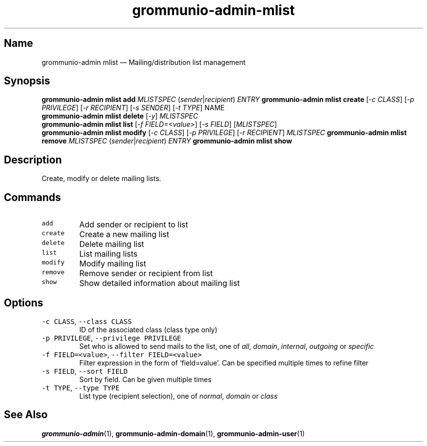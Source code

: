 .\" Automatically generated by Pandoc 2.17.1.1
.\"
.\" Define V font for inline verbatim, using C font in formats
.\" that render this, and otherwise B font.
.ie "\f[CB]x\f[]"x" \{\
. ftr V B
. ftr VI BI
. ftr VB B
. ftr VBI BI
.\}
.el \{\
. ftr V CR
. ftr VI CI
. ftr VB CB
. ftr VBI CBI
.\}
.TH "grommunio-admin-mlist" "1" "" "" ""
.hy
.SH Name
.PP
grommunio-admin mlist \[em] Mailing/distribution list management
.SH Synopsis
.PP
\f[B]grommunio-admin mlist\f[R] \f[B]add\f[R] \f[I]MLISTSPEC\f[R]
(\f[I]sender\f[R]|\f[I]recipient\f[R]) \f[I]ENTRY\f[R]
\f[B]grommunio-admin mlist\f[R] \f[B]create\f[R] [\f[I]-c CLASS\f[R]]
[\f[I]-p PRIVILEGE\f[R]] [\f[I]-r RECIPIENT\f[R]] [\f[I]-s SENDER\f[R]]
[\f[I]-t TYPE\f[R]] NAME
.PD 0
.P
.PD
\f[B]grommunio-admin mlist\f[R] \f[B]delete\f[R] [\f[I]-y\f[R]]
\f[I]MLISTSPEC\f[R]
.PD 0
.P
.PD
\f[B]grommunio-admin mlist\f[R] \f[B]list\f[R] [\f[I]-f
FIELD=<value>\f[R]] [\f[I]-s FIELD\f[R]] [\f[I]MLISTSPEC\f[R]]
.PD 0
.P
.PD
\f[B]grommunio-admin mlist\f[R] \f[B]modify\f[R] [\f[I]-c CLASS\f[R]]
[\f[I]-p PRIVILEGE\f[R]] [\f[I]-r RECIPIENT\f[R]] \f[I]MLISTSPEC\f[R]
\f[B]grommunio-admin mlist\f[R] \f[B]remove\f[R] \f[I]MLISTSPEC\f[R]
(\f[I]sender\f[R]|\f[I]recipient\f[R]) \f[I]ENTRY\f[R]
\f[B]grommunio-admin mlist\f[R] \f[B]show\f[R]
.SH Description
.PP
Create, modify or delete mailing lists.
.SH Commands
.TP
\f[V]add\f[R]
Add sender or recipient to list
.TP
\f[V]create\f[R]
Create a new mailing list
.TP
\f[V]delete\f[R]
Delete mailing list
.TP
\f[V]list\f[R]
List mailing lists
.TP
\f[V]modify\f[R]
Modify mailing list
.TP
\f[V]remove\f[R]
Remove sender or recipient from list
.TP
\f[V]show\f[R]
Show detailed information about mailing list
.SH Options
.TP
\f[V]-c CLASS\f[R], \f[V]--class CLASS\f[R]
ID of the associated class (class type only)
.TP
\f[V]-p PRIVILEGE\f[R], \f[V]--privilege PRIVILEGE\f[R]
Set who is allowed to send mails to the list, one of \f[I]all\f[R],
\f[I]domain\f[R], \f[I]internal\f[R], \f[I]outgoing\f[R] or
\f[I]specific\f[R]
.TP
\f[V]-f FIELD=<value>\f[R], \f[V]--filter FIELD=<value>\f[R]
Filter expression in the form of \[oq]field=value\[cq].
Can be specified multiple times to refine filter
.TP
\f[V]-s FIELD\f[R], \f[V]--sort FIELD\f[R]
Sort by field.
Can be given multiple times
.TP
\f[V]-t TYPE\f[R], \f[V]--type TYPE\f[R]
List type (recipient selection), one of \f[I]normal\f[R],
\f[I]domain\f[R] or \f[I]class\f[R]
.SH See Also
.PP
\f[B]grommunio-admin\f[R](1), \f[B]grommunio-admin-domain\f[R](1),
\f[B]grommunio-admin-user\f[R](1)
